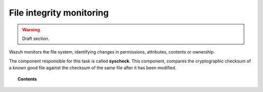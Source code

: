 .. _manual_file_integrity:

File integrity monitoring
==========================

.. warning::
	Draft section.

Wazuh monitors the file system, identifying changes in permissions, attributes, contents or ownership.

The component responsible for this task is called **syscheck**. This component, compares the cryptographic checksum of a known good file against the checksum of the same file after it has been modified.

.. topic:: Contents

    .. toctree::
        :maxdepth: 1

        manual_syscheck
        how_to_fim
        syscheck_references
        faqs_fim

